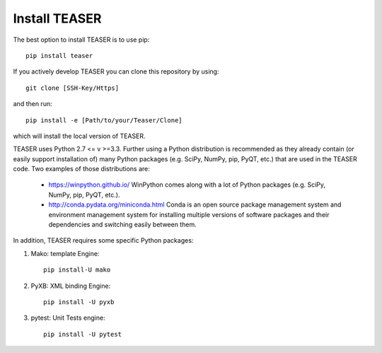 Install TEASER
===============

The best option to install TEASER is to use pip::

		pip install teaser

If you actively develop TEASER you can clone this repository by using::

	git clone [SSH-Key/Https]

and then run::

		pip install -e [Path/to/your/Teaser/Clone]

which will install the local version of TEASER.


TEASER uses Python 2.7 <= v >=3.3. Further using a Python distribution is
recommended as they already contain (or easily support installation of) many
Python packages (e.g. SciPy, NumPy, pip, PyQT, etc.) that are used in the
TEASER code. Two examples of those distributions are:

	- https://winpython.github.io/ WinPython comes along with a lot of Python packages (e.g. SciPy, NumPy, pip, PyQT, etc.).

	- http://conda.pydata.org/miniconda.html Conda is an open source package management  system and environment management system for installing multiple versions of software  packages and their dependencies and switching easily between them.

In addition, TEASER requires some specific Python packages:

1. Mako: template Engine::

		pip install-U mako

2. PyXB: XML binding Engine::

		pip install -U pyxb

3. pytest: Unit Tests engine::

		pip install -U pytest
